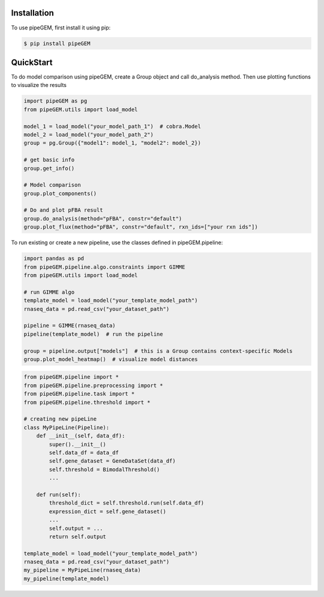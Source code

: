 Installation
-------------

To use pipeGEM, first install it using pip:

.. code-block:: console

    $ pip install pipeGEM


QuickStart
-------------

To do model comparison using pipeGEM, create a Group object and call do_analysis method.
Then use plotting functions to visualize the results

.. code-block:: python

    import pipeGEM as pg
    from pipeGEM.utils import load_model

    model_1 = load_model("your_model_path_1")  # cobra.Model
    model_2 = load_model("your_model_path_2")
    group = pg.Group({"model1": model_1, "model2": model_2})

    # get basic info
    group.get_info()

    # Model comparison
    group.plot_components()

    # Do and plot pFBA result
    group.do_analysis(method="pFBA", constr="default")
    group.plot_flux(method="pFBA", constr="default", rxn_ids=["your rxn ids"])

To run existing or create a new pipeline, use the classes defined in pipeGEM.pipeline:

.. code-block:: python

    import pandas as pd
    from pipeGEM.pipeline.algo.constraints import GIMME
    from pipeGEM.utils import load_model

    # run GIMME algo
    template_model = load_model("your_template_model_path")
    rnaseq_data = pd.read_csv("your_dataset_path")

    pipeline = GIMME(rnaseq_data)
    pipeline(template_model)  # run the pipeline

    group = pipeline.output["models"]  # this is a Group contains context-specific Models
    group.plot_model_heatmap()  # visualize model distances

.. code-block:: python

    from pipeGEM.pipeline import *
    from pipeGEM.pipeline.preprocessing import *
    from pipeGEM.pipeline.task import *
    from pipeGEM.pipeline.threshold import *

    # creating new pipeLine
    class MyPipeLine(Pipeline):
        def __init__(self, data_df):
            super().__init__()
            self.data_df = data_df
            self.gene_dataset = GeneDataSet(data_df)
            self.threshold = BimodalThreshold()
            ...

        def run(self):
            threshold_dict = self.threshold.run(self.data_df)
            expression_dict = self.gene_dataset()
            ...
            self.output = ...
            return self.output

    template_model = load_model("your_template_model_path")
    rnaseq_data = pd.read_csv("your_dataset_path")
    my_pipeline = MyPipeLine(rnaseq_data)
    my_pipeline(template_model)
